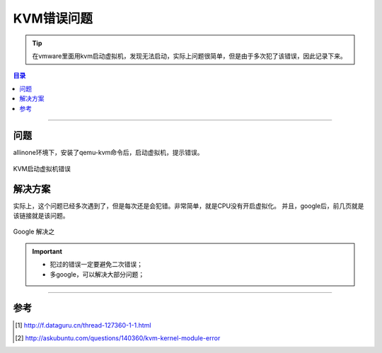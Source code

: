 .. _kvm_error:


########################
KVM错误问题
########################



..
    标题 ####################
    一号 ====================
    二号 ++++++++++++++++++++
    三号 --------------------
    四号 ^^^^^^^^^^^^^^^^^^^^


.. tip::

    在vmware里面用kvm启动虚拟机，发现无法启动，实际上问题很简单，但是由于多次犯了该错误，因此记录下来。


.. contents:: 目录

--------------------------


问题
========


allinone环境下，安装了qemu-kvm命令后，启动虚拟机，提示错误。

.. figure:: /_static/images/kvm_error.png
   :scale: 100
   :align: center

   KVM启动虚拟机错误


解决方案
========

实际上，这个问题已经多次遇到了，但是每次还是会犯错。非常简单，就是CPU没有开启虚拟化。
并且，google后，前几页就是该链接就是该问题。

.. figure:: /_static/images/kvm_google.png
   :scale: 100
   :align: center

   Google 解决之

.. important::

    - 犯过的错误一定要避免二次错误；
    - 多google，可以解决大部分问题；

---------------------

参考
=====

.. [#] http://f.dataguru.cn/thread-127360-1-1.html
.. [#] http://askubuntu.com/questions/140360/kvm-kernel-module-error

